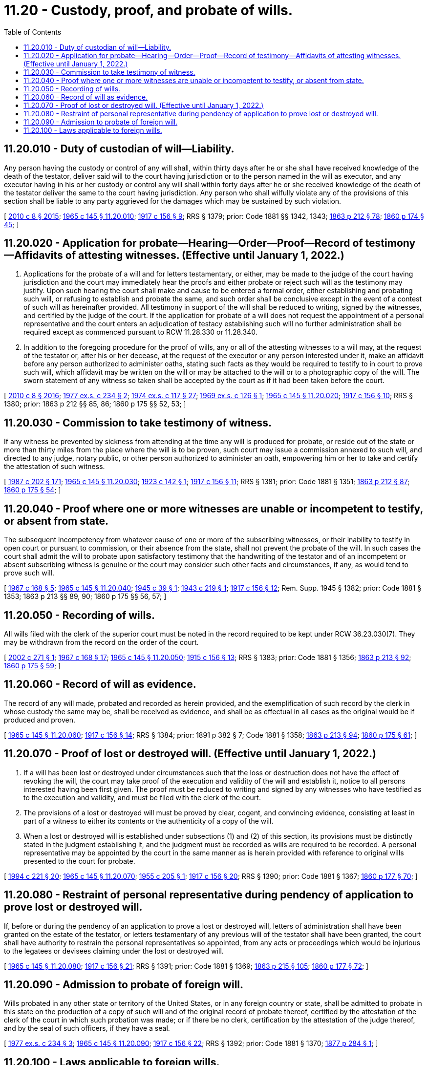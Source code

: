 = 11.20 - Custody, proof, and probate of wills.
:toc:

== 11.20.010 - Duty of custodian of will—Liability.
Any person having the custody or control of any will shall, within thirty days after he or she shall have received knowledge of the death of the testator, deliver said will to the court having jurisdiction or to the person named in the will as executor, and any executor having in his or her custody or control any will shall within forty days after he or she received knowledge of the death of the testator deliver the same to the court having jurisdiction. Any person who shall wilfully violate any of the provisions of this section shall be liable to any party aggrieved for the damages which may be sustained by such violation.

[ http://lawfilesext.leg.wa.gov/biennium/2009-10/Pdf/Bills/Session%20Laws/Senate/6239-S.SL.pdf?cite=2010%20c%208%20§%202015[2010 c 8 § 2015]; http://leg.wa.gov/CodeReviser/documents/sessionlaw/1965c145.pdf?cite=1965%20c%20145%20§%2011.20.010[1965 c 145 § 11.20.010]; http://leg.wa.gov/CodeReviser/documents/sessionlaw/1917c156.pdf?cite=1917%20c%20156%20§%209[1917 c 156 § 9]; RRS § 1379; prior: Code 1881 §§ 1342, 1343; http://leg.wa.gov/CodeReviser/Pages/session_laws.aspx?cite=1863%20p%20212%20§%2078[1863 p 212 § 78]; http://leg.wa.gov/CodeReviser/Pages/session_laws.aspx?cite=1860%20p%20174%20§%2045[1860 p 174 § 45]; ]

== 11.20.020 - Application for probate—Hearing—Order—Proof—Record of testimony—Affidavits of attesting witnesses. (Effective until January 1, 2022.)
. Applications for the probate of a will and for letters testamentary, or either, may be made to the judge of the court having jurisdiction and the court may immediately hear the proofs and either probate or reject such will as the testimony may justify. Upon such hearing the court shall make and cause to be entered a formal order, either establishing and probating such will, or refusing to establish and probate the same, and such order shall be conclusive except in the event of a contest of such will as hereinafter provided. All testimony in support of the will shall be reduced to writing, signed by the witnesses, and certified by the judge of the court. If the application for probate of a will does not request the appointment of a personal representative and the court enters an adjudication of testacy establishing such will no further administration shall be required except as commenced pursuant to RCW 11.28.330 or 11.28.340.

. In addition to the foregoing procedure for the proof of wills, any or all of the attesting witnesses to a will may, at the request of the testator or, after his or her decease, at the request of the executor or any person interested under it, make an affidavit before any person authorized to administer oaths, stating such facts as they would be required to testify to in court to prove such will, which affidavit may be written on the will or may be attached to the will or to a photographic copy of the will. The sworn statement of any witness so taken shall be accepted by the court as if it had been taken before the court.

[ http://lawfilesext.leg.wa.gov/biennium/2009-10/Pdf/Bills/Session%20Laws/Senate/6239-S.SL.pdf?cite=2010%20c%208%20§%202016[2010 c 8 § 2016]; http://leg.wa.gov/CodeReviser/documents/sessionlaw/1977ex1c234.pdf?cite=1977%20ex.s.%20c%20234%20§%202[1977 ex.s. c 234 § 2]; http://leg.wa.gov/CodeReviser/documents/sessionlaw/1974ex1c117.pdf?cite=1974%20ex.s.%20c%20117%20§%2027[1974 ex.s. c 117 § 27]; http://leg.wa.gov/CodeReviser/documents/sessionlaw/1969ex1c126.pdf?cite=1969%20ex.s.%20c%20126%20§%201[1969 ex.s. c 126 § 1]; http://leg.wa.gov/CodeReviser/documents/sessionlaw/1965c145.pdf?cite=1965%20c%20145%20§%2011.20.020[1965 c 145 § 11.20.020]; http://leg.wa.gov/CodeReviser/documents/sessionlaw/1917c156.pdf?cite=1917%20c%20156%20§%2010[1917 c 156 § 10]; RRS § 1380; prior: 1863 p 212 §§ 85, 86; 1860 p 175 §§ 52, 53; ]

== 11.20.030 - Commission to take testimony of witness.
If any witness be prevented by sickness from attending at the time any will is produced for probate, or reside out of the state or more than thirty miles from the place where the will is to be proven, such court may issue a commission annexed to such will, and directed to any judge, notary public, or other person authorized to administer an oath, empowering him or her to take and certify the attestation of such witness.

[ http://leg.wa.gov/CodeReviser/documents/sessionlaw/1987c202.pdf?cite=1987%20c%20202%20§%20171[1987 c 202 § 171]; http://leg.wa.gov/CodeReviser/documents/sessionlaw/1965c145.pdf?cite=1965%20c%20145%20§%2011.20.030[1965 c 145 § 11.20.030]; http://leg.wa.gov/CodeReviser/documents/sessionlaw/1923c142.pdf?cite=1923%20c%20142%20§%201[1923 c 142 § 1]; http://leg.wa.gov/CodeReviser/documents/sessionlaw/1917c156.pdf?cite=1917%20c%20156%20§%2011[1917 c 156 § 11]; RRS § 1381; prior: Code 1881 § 1351; http://leg.wa.gov/CodeReviser/Pages/session_laws.aspx?cite=1863%20p%20212%20§%2087[1863 p 212 § 87]; http://leg.wa.gov/CodeReviser/Pages/session_laws.aspx?cite=1860%20p%20175%20§%2054[1860 p 175 § 54]; ]

== 11.20.040 - Proof where one or more witnesses are unable or incompetent to testify, or absent from state.
The subsequent incompetency from whatever cause of one or more of the subscribing witnesses, or their inability to testify in open court or pursuant to commission, or their absence from the state, shall not prevent the probate of the will. In such cases the court shall admit the will to probate upon satisfactory testimony that the handwriting of the testator and of an incompetent or absent subscribing witness is genuine or the court may consider such other facts and circumstances, if any, as would tend to prove such will.

[ http://leg.wa.gov/CodeReviser/documents/sessionlaw/1967c168.pdf?cite=1967%20c%20168%20§%205[1967 c 168 § 5]; http://leg.wa.gov/CodeReviser/documents/sessionlaw/1965c145.pdf?cite=1965%20c%20145%20§%2011.20.040[1965 c 145 § 11.20.040]; http://leg.wa.gov/CodeReviser/documents/sessionlaw/1945c39.pdf?cite=1945%20c%2039%20§%201[1945 c 39 § 1]; http://leg.wa.gov/CodeReviser/documents/sessionlaw/1943c219.pdf?cite=1943%20c%20219%20§%201[1943 c 219 § 1]; http://leg.wa.gov/CodeReviser/documents/sessionlaw/1917c156.pdf?cite=1917%20c%20156%20§%2012[1917 c 156 § 12]; Rem. Supp. 1945 § 1382; prior: Code 1881 § 1353; 1863 p 213 §§ 89, 90; 1860 p 175 §§ 56, 57; ]

== 11.20.050 - Recording of wills.
All wills filed with the clerk of the superior court must be noted in the record required to be kept under RCW 36.23.030(7). They may be withdrawn from the record on the order of the court.

[ http://lawfilesext.leg.wa.gov/biennium/2001-02/Pdf/Bills/Session%20Laws/Senate/6417.SL.pdf?cite=2002%20c%20271%20§%201[2002 c 271 § 1]; http://leg.wa.gov/CodeReviser/documents/sessionlaw/1967c168.pdf?cite=1967%20c%20168%20§%2017[1967 c 168 § 17]; http://leg.wa.gov/CodeReviser/documents/sessionlaw/1965c145.pdf?cite=1965%20c%20145%20§%2011.20.050[1965 c 145 § 11.20.050]; http://leg.wa.gov/CodeReviser/documents/sessionlaw/1915c156.pdf?cite=1915%20c%20156%20§%2013[1915 c 156 § 13]; RRS § 1383; prior: Code 1881 § 1356; http://leg.wa.gov/CodeReviser/Pages/session_laws.aspx?cite=1863%20p%20213%20§%2092[1863 p 213 § 92]; http://leg.wa.gov/CodeReviser/Pages/session_laws.aspx?cite=1860%20p%20175%20§%2059[1860 p 175 § 59]; ]

== 11.20.060 - Record of will as evidence.
The record of any will made, probated and recorded as herein provided, and the exemplification of such record by the clerk in whose custody the same may be, shall be received as evidence, and shall be as effectual in all cases as the original would be if produced and proven.

[ http://leg.wa.gov/CodeReviser/documents/sessionlaw/1965c145.pdf?cite=1965%20c%20145%20§%2011.20.060[1965 c 145 § 11.20.060]; http://leg.wa.gov/CodeReviser/documents/sessionlaw/1917c156.pdf?cite=1917%20c%20156%20§%2014[1917 c 156 § 14]; RRS § 1384; prior:  1891 p 382 § 7; Code 1881 § 1358; http://leg.wa.gov/CodeReviser/Pages/session_laws.aspx?cite=1863%20p%20213%20§%2094[1863 p 213 § 94]; http://leg.wa.gov/CodeReviser/Pages/session_laws.aspx?cite=1860%20p%20175%20§%2061[1860 p 175 § 61]; ]

== 11.20.070 - Proof of lost or destroyed will. (Effective until January 1, 2022.)
. If a will has been lost or destroyed under circumstances such that the loss or destruction does not have the effect of revoking the will, the court may take proof of the execution and validity of the will and establish it, notice to all persons interested having been first given. The proof must be reduced to writing and signed by any witnesses who have testified as to the execution and validity, and must be filed with the clerk of the court.

. The provisions of a lost or destroyed will must be proved by clear, cogent, and convincing evidence, consisting at least in part of a witness to either its contents or the authenticity of a copy of the will.

. When a lost or destroyed will is established under subsections (1) and (2) of this section, its provisions must be distinctly stated in the judgment establishing it, and the judgment must be recorded as wills are required to be recorded. A personal representative may be appointed by the court in the same manner as is herein provided with reference to original wills presented to the court for probate.

[ http://lawfilesext.leg.wa.gov/biennium/1993-94/Pdf/Bills/Session%20Laws/House/2270-S.SL.pdf?cite=1994%20c%20221%20§%2020[1994 c 221 § 20]; http://leg.wa.gov/CodeReviser/documents/sessionlaw/1965c145.pdf?cite=1965%20c%20145%20§%2011.20.070[1965 c 145 § 11.20.070]; http://leg.wa.gov/CodeReviser/documents/sessionlaw/1955c205.pdf?cite=1955%20c%20205%20§%201[1955 c 205 § 1]; http://leg.wa.gov/CodeReviser/documents/sessionlaw/1917c156.pdf?cite=1917%20c%20156%20§%2020[1917 c 156 § 20]; RRS § 1390; prior: Code 1881 § 1367; http://leg.wa.gov/CodeReviser/Pages/session_laws.aspx?cite=1860%20p%20177%20§%2070[1860 p 177 § 70]; ]

== 11.20.080 - Restraint of personal representative during pendency of application to prove lost or destroyed will.
If, before or during the pendency of an application to prove a lost or destroyed will, letters of administration shall have been granted on the estate of the testator, or letters testamentary of any previous will of the testator shall have been granted, the court shall have authority to restrain the personal representatives so appointed, from any acts or proceedings which would be injurious to the legatees or devisees claiming under the lost or destroyed will.

[ http://leg.wa.gov/CodeReviser/documents/sessionlaw/1965c145.pdf?cite=1965%20c%20145%20§%2011.20.080[1965 c 145 § 11.20.080]; http://leg.wa.gov/CodeReviser/documents/sessionlaw/1917c156.pdf?cite=1917%20c%20156%20§%2021[1917 c 156 § 21]; RRS § 1391; prior: Code 1881 § 1369; http://leg.wa.gov/CodeReviser/Pages/session_laws.aspx?cite=1863%20p%20215%20§%20105[1863 p 215 § 105]; http://leg.wa.gov/CodeReviser/Pages/session_laws.aspx?cite=1860%20p%20177%20§%2072[1860 p 177 § 72]; ]

== 11.20.090 - Admission to probate of foreign will.
Wills probated in any other state or territory of the United States, or in any foreign country or state, shall be admitted to probate in this state on the production of a copy of such will and of the original record of probate thereof, certified by the attestation of the clerk of the court in which such probation was made; or if there be no clerk, certification by the attestation of the judge thereof, and by the seal of such officers, if they have a seal.

[ http://leg.wa.gov/CodeReviser/documents/sessionlaw/1977ex1c234.pdf?cite=1977%20ex.s.%20c%20234%20§%203[1977 ex.s. c 234 § 3]; http://leg.wa.gov/CodeReviser/documents/sessionlaw/1965c145.pdf?cite=1965%20c%20145%20§%2011.20.090[1965 c 145 § 11.20.090]; http://leg.wa.gov/CodeReviser/documents/sessionlaw/1917c156.pdf?cite=1917%20c%20156%20§%2022[1917 c 156 § 22]; RRS § 1392; prior: Code 1881 § 1370; http://leg.wa.gov/CodeReviser/Pages/session_laws.aspx?cite=1877%20p%20284%20§%201[1877 p 284 § 1]; ]

== 11.20.100 - Laws applicable to foreign wills.
All provisions of law relating to the carrying into effect of domestic wills after probate thereof shall, so far as applicable, apply to foreign wills admitted to probate in this state.

[ http://leg.wa.gov/CodeReviser/documents/sessionlaw/1965c145.pdf?cite=1965%20c%20145%20§%2011.20.100[1965 c 145 § 11.20.100]; http://leg.wa.gov/CodeReviser/documents/sessionlaw/1917c156.pdf?cite=1917%20c%20156%20§%2023[1917 c 156 § 23]; RRS § 1393; prior: Code 1881 § 1371; http://leg.wa.gov/CodeReviser/Pages/session_laws.aspx?cite=1877%20p%20284%20§%202[1877 p 284 § 2]; ]

